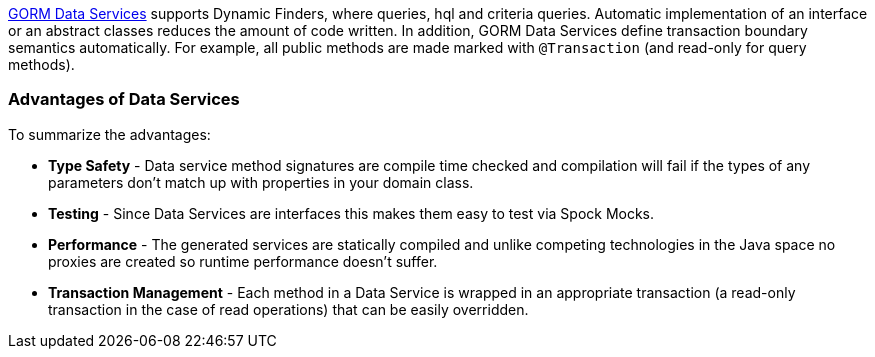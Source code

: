 http://gorm.grails.org/latest/hibernate/manual/index.html#dataServices[GORM Data Services] supports Dynamic Finders, where queries,
hql and criteria queries.  Automatic implementation of an interface or an abstract classes reduces the amount of code written.  In
addition, GORM Data Services define transaction boundary semantics automatically.  For example, all public methods are made
marked with `@Transaction` (and read-only for query methods).

=== Advantages of Data Services

To summarize the advantages:

- *Type Safety* - Data service method signatures are compile time checked and compilation will fail if the types of any
parameters don’t match up with properties in your domain class.

- *Testing* - Since Data Services are interfaces this makes them easy to test via Spock Mocks.

- *Performance* - The generated services are statically compiled and unlike competing technologies in the Java space no
proxies are created so runtime performance doesn’t suffer.

- *Transaction Management* - Each method in a Data Service is wrapped in an appropriate transaction (a read-only transaction
in the case of read operations) that can be easily overridden.

